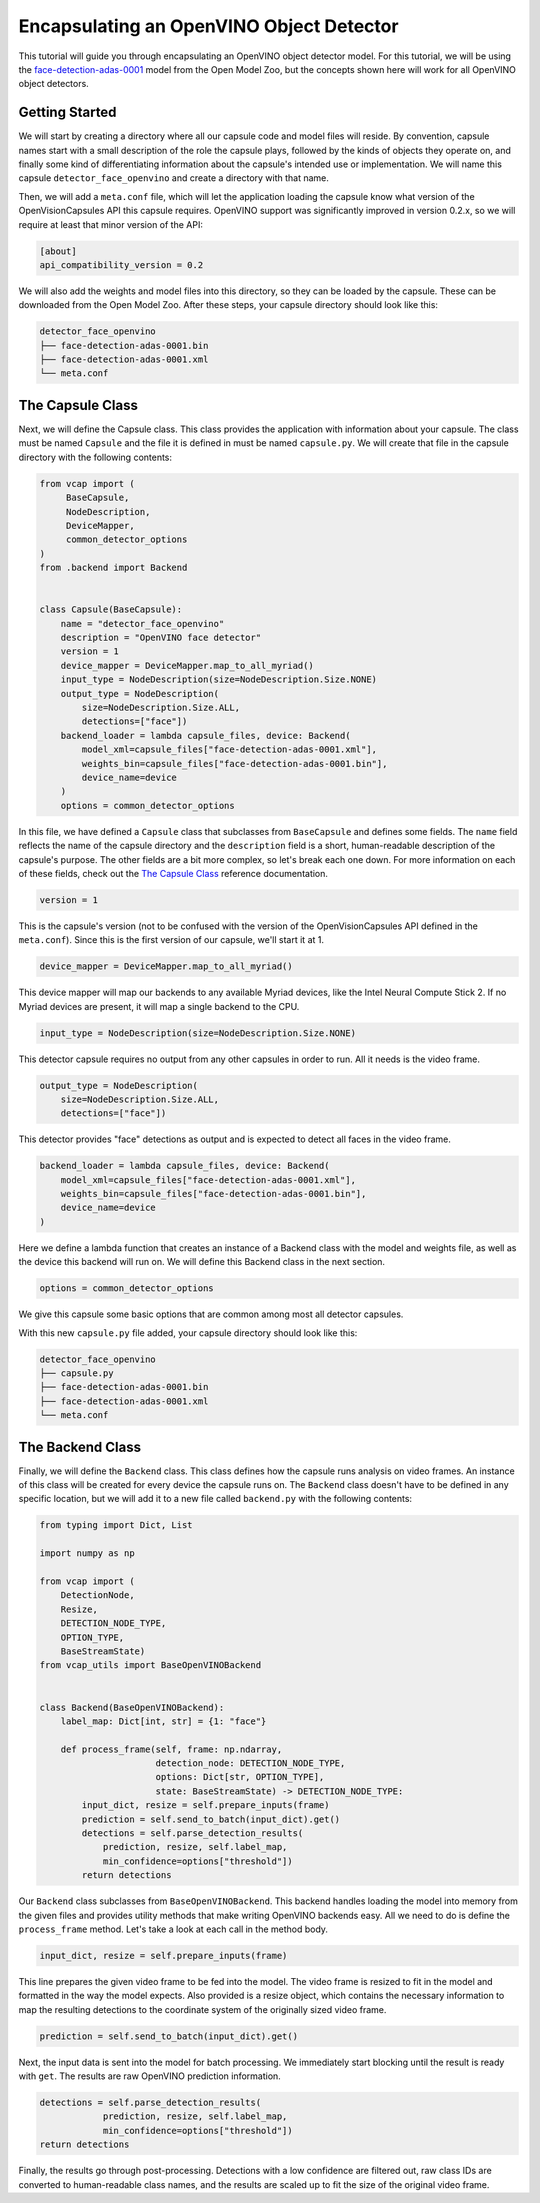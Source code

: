 #########################################
Encapsulating an OpenVINO Object Detector
#########################################

This tutorial will guide you through encapsulating an OpenVINO object detector
model. For this tutorial, we will be using the face-detection-adas-0001_
model from the Open Model Zoo, but the concepts shown here will work for all
OpenVINO object detectors.

Getting Started
---------------

We will start by creating a directory where all our capsule code and model
files will reside. By convention, capsule names start with a small description
of the role the capsule plays, followed by the kinds of objects they operate
on, and finally some kind of differentiating information about the capsule's
intended use or implementation. We will name this capsule
``detector_face_openvino`` and create a directory with that name.

Then, we will add a ``meta.conf`` file, which will let the application loading
the capsule know what version of the OpenVisionCapsules API this capsule
requires. OpenVINO support was significantly improved in version 0.2.x, so we
will require at least that minor version of the API:

.. code-block:: ini

   [about]
   api_compatibility_version = 0.2

We will also add the weights and model files into this directory, so they can
be loaded by the capsule. These can be downloaded from the Open Model Zoo.
After these steps, your capsule directory should look like this:

.. code-block::

   detector_face_openvino
   ├── face-detection-adas-0001.bin
   ├── face-detection-adas-0001.xml
   └── meta.conf

The Capsule Class
-----------------

Next, we will define the Capsule class. This class provides the application
with information about your capsule. The class must be named ``Capsule`` and
the file it is defined in must be named ``capsule.py``. We will create that
file in the capsule directory with the following contents:

.. code-block:: python

   from vcap import (
        BaseCapsule,
        NodeDescription,
        DeviceMapper,
        common_detector_options
   )
   from .backend import Backend


   class Capsule(BaseCapsule):
       name = "detector_face_openvino"
       description = "OpenVINO face detector"
       version = 1
       device_mapper = DeviceMapper.map_to_all_myriad()
       input_type = NodeDescription(size=NodeDescription.Size.NONE)
       output_type = NodeDescription(
           size=NodeDescription.Size.ALL,
           detections=["face"])
       backend_loader = lambda capsule_files, device: Backend(
           model_xml=capsule_files["face-detection-adas-0001.xml"],
           weights_bin=capsule_files["face-detection-adas-0001.bin"],
           device_name=device
       )
       options = common_detector_options

In this file, we have defined a ``Capsule`` class that subclasses from
``BaseCapsule`` and defines some fields. The ``name`` field reflects the name
of the capsule directory and the ``description`` field is a short,
human-readable description of the capsule's purpose. The other fields are a bit
more complex, so let's break each one down. For more information on each of
these fields, check out the `The Capsule Class`_ reference documentation.

.. code-block:: python

   version = 1

This is the capsule's version (not to be confused with the version of the
OpenVisionCapsules API defined in the ``meta.conf``). Since this is the first
version of our capsule, we'll start it at 1.

.. code-block:: python

   device_mapper = DeviceMapper.map_to_all_myriad()

This device mapper will map our backends to any available Myriad devices, like
the Intel Neural Compute Stick 2. If no Myriad devices are present, it will map
a single backend to the CPU.

.. code-block:: python

   input_type = NodeDescription(size=NodeDescription.Size.NONE)

This detector capsule requires no output from any other capsules in order to
run. All it needs is the video frame.

.. code-block:: python

   output_type = NodeDescription(
       size=NodeDescription.Size.ALL,
       detections=["face"])

This detector provides "face" detections as output and is expected to detect
all faces in the video frame.

.. code-block:: python

   backend_loader = lambda capsule_files, device: Backend(
       model_xml=capsule_files["face-detection-adas-0001.xml"],
       weights_bin=capsule_files["face-detection-adas-0001.bin"],
       device_name=device
   )

Here we define a lambda function that creates an instance of a Backend class
with the model and weights file, as well as the device this backend will run
on. We will define this Backend class in the next section.

.. code-block:: python

   options = common_detector_options

We give this capsule some basic options that are common among most all
detector capsules.

With this new ``capsule.py`` file added, your capsule directory should look
like this:

.. code-block::

   detector_face_openvino
   ├── capsule.py
   ├── face-detection-adas-0001.bin
   ├── face-detection-adas-0001.xml
   └── meta.conf

The Backend Class
-----------------

Finally, we will define the ``Backend`` class. This class defines how the
capsule runs analysis on video frames. An instance of this class will be
created for every device the capsule runs on. The ``Backend`` class doesn't
have to be defined in any specific location, but we will add it to a new file
called ``backend.py`` with the following contents:

.. code-block:: python

   from typing import Dict, List

   import numpy as np

   from vcap import (
       DetectionNode,
       Resize,
       DETECTION_NODE_TYPE,
       OPTION_TYPE,
       BaseStreamState)
   from vcap_utils import BaseOpenVINOBackend


   class Backend(BaseOpenVINOBackend):
       label_map: Dict[int, str] = {1: "face"}

       def process_frame(self, frame: np.ndarray,
                         detection_node: DETECTION_NODE_TYPE,
                         options: Dict[str, OPTION_TYPE],
                         state: BaseStreamState) -> DETECTION_NODE_TYPE:
           input_dict, resize = self.prepare_inputs(frame)
           prediction = self.send_to_batch(input_dict).get()
           detections = self.parse_detection_results(
               prediction, resize, self.label_map,
               min_confidence=options["threshold"])
           return detections

Our ``Backend`` class subclasses from ``BaseOpenVINOBackend``. This backend
handles loading the model into memory from the given files and provides utility
methods that make writing OpenVINO backends easy. All we need to do is define
the ``process_frame`` method. Let's take a look at each call in the method
body.

.. code-block:: python

   input_dict, resize = self.prepare_inputs(frame)

This line prepares the given video frame to be fed into the model. The video
frame is resized to fit in the model and formatted in the way the model
expects. Also provided is a resize object, which contains the necessary
information to map the resulting detections to the coordinate system of the
originally sized video frame.

.. code-block:: python

   prediction = self.send_to_batch(input_dict).get()

Next, the input data is sent into the model for batch processing. We
immediately start blocking until the result is ready with ``get``. The results
are raw OpenVINO prediction information.

.. code-block:: python

   detections = self.parse_detection_results(
               prediction, resize, self.label_map,
               min_confidence=options["threshold"])
   return detections

Finally, the results go through post-processing. Detections with a low
confidence are filtered out, raw class IDs are converted to human-readable
class names, and the results are scaled up to fit the size of the original
video frame.

.. _face-detection-adas-0001: https://docs.openvinotoolkit.org/latest/_models_intel_face_detection_adas_0001_description_face_detection_adas_0001.html
